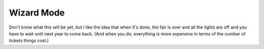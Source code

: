 Wizard Mode
===========

Don't know what this will be yet, but I like the idea that when it's done, the fair is over and all the lights are off
and you have to wait until next year to come back. (And when you do, everything is more expensive in terms of the
number of tickets things cost.)
